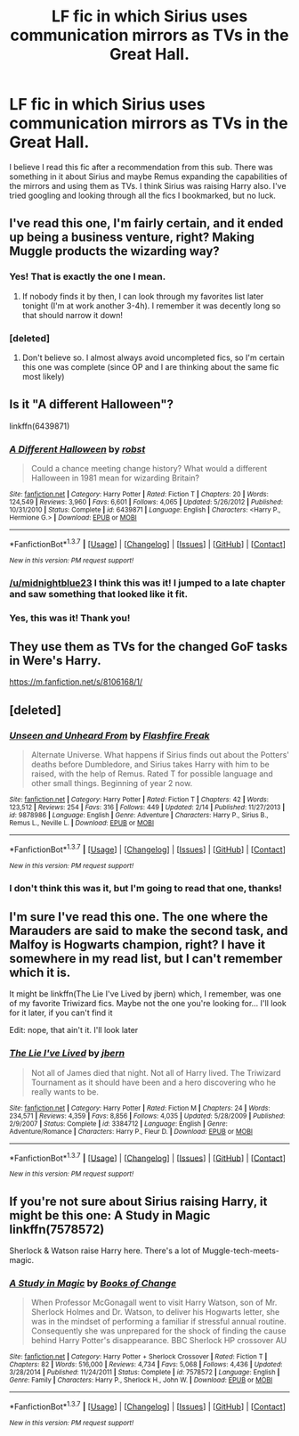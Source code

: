 #+TITLE: LF fic in which Sirius uses communication mirrors as TVs in the Great Hall.

* LF fic in which Sirius uses communication mirrors as TVs in the Great Hall.
:PROPERTIES:
:Author: midnightblue23
:Score: 9
:DateUnix: 1455923693.0
:DateShort: 2016-Feb-20
:FlairText: Request
:END:
I believe I read this fic after a recommendation from this sub. There was something in it about Sirius and maybe Remus expanding the capabilities of the mirrors and using them as TVs. I think Sirius was raising Harry also. I've tried googling and looking through all the fics I bookmarked, but no luck.


** I've read this one, I'm fairly certain, and it ended up being a business venture, right? Making Muggle products the wizarding way?
:PROPERTIES:
:Author: girlikecupcake
:Score: 3
:DateUnix: 1455925922.0
:DateShort: 2016-Feb-20
:END:

*** Yes! That is exactly the one I mean.
:PROPERTIES:
:Author: midnightblue23
:Score: 1
:DateUnix: 1455926074.0
:DateShort: 2016-Feb-20
:END:

**** If nobody finds it by then, I can look through my favorites list later tonight (I'm at work another 3-4h). I remember it was decently long so that should narrow it down!
:PROPERTIES:
:Author: girlikecupcake
:Score: 1
:DateUnix: 1455926887.0
:DateShort: 2016-Feb-20
:END:


*** [deleted]
:PROPERTIES:
:Score: 1
:DateUnix: 1455929219.0
:DateShort: 2016-Feb-20
:END:

**** Don't believe so. I almost always avoid uncompleted fics, so I'm certain this one was complete (since OP and I are thinking about the same fic most likely)
:PROPERTIES:
:Author: girlikecupcake
:Score: 1
:DateUnix: 1455929594.0
:DateShort: 2016-Feb-20
:END:


** Is it "A different Halloween"?

linkffn(6439871)
:PROPERTIES:
:Author: Starfox5
:Score: 4
:DateUnix: 1455929431.0
:DateShort: 2016-Feb-20
:END:

*** [[http://www.fanfiction.net/s/6439871/1/][*/A Different Halloween/*]] by [[https://www.fanfiction.net/u/1451358/robst][/robst/]]

#+begin_quote
  Could a chance meeting change history? What would a different Halloween in 1981 mean for wizarding Britain?
#+end_quote

^{/Site/: [[http://www.fanfiction.net/][fanfiction.net]] *|* /Category/: Harry Potter *|* /Rated/: Fiction T *|* /Chapters/: 20 *|* /Words/: 124,549 *|* /Reviews/: 3,960 *|* /Favs/: 6,601 *|* /Follows/: 4,065 *|* /Updated/: 5/26/2012 *|* /Published/: 10/31/2010 *|* /Status/: Complete *|* /id/: 6439871 *|* /Language/: English *|* /Characters/: <Harry P., Hermione G.> *|* /Download/: [[http://www.p0ody-files.com/ff_to_ebook/ffn-bot/index.php?id=6439871&source=ff&filetype=epub][EPUB]] or [[http://www.p0ody-files.com/ff_to_ebook/ffn-bot/index.php?id=6439871&source=ff&filetype=mobi][MOBI]]}

--------------

*FanfictionBot*^{1.3.7} *|* [[[https://github.com/tusing/reddit-ffn-bot/wiki/Usage][Usage]]] | [[[https://github.com/tusing/reddit-ffn-bot/wiki/Changelog][Changelog]]] | [[[https://github.com/tusing/reddit-ffn-bot/issues/][Issues]]] | [[[https://github.com/tusing/reddit-ffn-bot/][GitHub]]] | [[[https://www.reddit.com/message/compose?to=%2Fu%2Ftusing][Contact]]]

^{/New in this version: PM request support!/}
:PROPERTIES:
:Author: FanfictionBot
:Score: 2
:DateUnix: 1455929486.0
:DateShort: 2016-Feb-20
:END:


*** [[/u/midnightblue23]] I think this was it! I jumped to a late chapter and saw something that looked like it fit.
:PROPERTIES:
:Author: girlikecupcake
:Score: 1
:DateUnix: 1455929987.0
:DateShort: 2016-Feb-20
:END:


*** Yes, this was it! Thank you!
:PROPERTIES:
:Author: midnightblue23
:Score: 1
:DateUnix: 1455930391.0
:DateShort: 2016-Feb-20
:END:


** They use them as TVs for the changed GoF tasks in Were's Harry.

[[https://m.fanfiction.net/s/8106168/1/]]
:PROPERTIES:
:Author: emouse33
:Score: 2
:DateUnix: 1455925300.0
:DateShort: 2016-Feb-20
:END:


** [deleted]
:PROPERTIES:
:Score: 1
:DateUnix: 1455929205.0
:DateShort: 2016-Feb-20
:END:

*** [[http://www.fanfiction.net/s/9878986/1/][*/Unseen and Unheard From/*]] by [[https://www.fanfiction.net/u/1032457/Flashfire-Freak][/Flashfire Freak/]]

#+begin_quote
  Alternate Universe. What happens if Sirius finds out about the Potters' deaths before Dumbledore, and Sirius takes Harry with him to be raised, with the help of Remus. Rated T for possible language and other small things. Beginning of year 2 now.
#+end_quote

^{/Site/: [[http://www.fanfiction.net/][fanfiction.net]] *|* /Category/: Harry Potter *|* /Rated/: Fiction T *|* /Chapters/: 42 *|* /Words/: 123,512 *|* /Reviews/: 254 *|* /Favs/: 316 *|* /Follows/: 449 *|* /Updated/: 2/14 *|* /Published/: 11/27/2013 *|* /id/: 9878986 *|* /Language/: English *|* /Genre/: Adventure *|* /Characters/: Harry P., Sirius B., Remus L., Neville L. *|* /Download/: [[http://www.p0ody-files.com/ff_to_ebook/ffn-bot/index.php?id=9878986&source=ff&filetype=epub][EPUB]] or [[http://www.p0ody-files.com/ff_to_ebook/ffn-bot/index.php?id=9878986&source=ff&filetype=mobi][MOBI]]}

--------------

*FanfictionBot*^{1.3.7} *|* [[[https://github.com/tusing/reddit-ffn-bot/wiki/Usage][Usage]]] | [[[https://github.com/tusing/reddit-ffn-bot/wiki/Changelog][Changelog]]] | [[[https://github.com/tusing/reddit-ffn-bot/issues/][Issues]]] | [[[https://github.com/tusing/reddit-ffn-bot/][GitHub]]] | [[[https://www.reddit.com/message/compose?to=%2Fu%2Ftusing][Contact]]]

^{/New in this version: PM request support!/}
:PROPERTIES:
:Author: FanfictionBot
:Score: 1
:DateUnix: 1455929245.0
:DateShort: 2016-Feb-20
:END:


*** I don't think this was it, but I'm going to read that one, thanks!
:PROPERTIES:
:Author: midnightblue23
:Score: 1
:DateUnix: 1455930435.0
:DateShort: 2016-Feb-20
:END:


** I'm sure I've read this one. The one where the Marauders are said to make the second task, and Malfoy is Hogwarts champion, right? I have it somewhere in my read list, but I can't remember which it is.

It might be linkffn(The Lie I've Lived by jbern) which, I remember, was one of my favorite Triwizard fics. Maybe not the one you're looking for... I'll look for it later, if you can't find it

Edit: nope, that ain't it. I'll look later
:PROPERTIES:
:Author: A2i9
:Score: 1
:DateUnix: 1456062230.0
:DateShort: 2016-Feb-21
:END:

*** [[http://www.fanfiction.net/s/3384712/1/][*/The Lie I've Lived/*]] by [[https://www.fanfiction.net/u/940359/jbern][/jbern/]]

#+begin_quote
  Not all of James died that night. Not all of Harry lived. The Triwizard Tournament as it should have been and a hero discovering who he really wants to be.
#+end_quote

^{/Site/: [[http://www.fanfiction.net/][fanfiction.net]] *|* /Category/: Harry Potter *|* /Rated/: Fiction M *|* /Chapters/: 24 *|* /Words/: 234,571 *|* /Reviews/: 4,359 *|* /Favs/: 8,856 *|* /Follows/: 4,035 *|* /Updated/: 5/28/2009 *|* /Published/: 2/9/2007 *|* /Status/: Complete *|* /id/: 3384712 *|* /Language/: English *|* /Genre/: Adventure/Romance *|* /Characters/: Harry P., Fleur D. *|* /Download/: [[http://www.p0ody-files.com/ff_to_ebook/ffn-bot/index.php?id=3384712&source=ff&filetype=epub][EPUB]] or [[http://www.p0ody-files.com/ff_to_ebook/ffn-bot/index.php?id=3384712&source=ff&filetype=mobi][MOBI]]}

--------------

*FanfictionBot*^{1.3.7} *|* [[[https://github.com/tusing/reddit-ffn-bot/wiki/Usage][Usage]]] | [[[https://github.com/tusing/reddit-ffn-bot/wiki/Changelog][Changelog]]] | [[[https://github.com/tusing/reddit-ffn-bot/issues/][Issues]]] | [[[https://github.com/tusing/reddit-ffn-bot/][GitHub]]] | [[[https://www.reddit.com/message/compose?to=%2Fu%2Ftusing][Contact]]]

^{/New in this version: PM request support!/}
:PROPERTIES:
:Author: FanfictionBot
:Score: 1
:DateUnix: 1456062272.0
:DateShort: 2016-Feb-21
:END:


** If you're not sure about Sirius raising Harry, it might be this one: A Study in Magic linkffn(7578572)

Sherlock & Watson raise Harry here. There's a lot of Muggle-tech-meets-magic.
:PROPERTIES:
:Author: serenehime
:Score: 1
:DateUnix: 1456112164.0
:DateShort: 2016-Feb-22
:END:

*** [[http://www.fanfiction.net/s/7578572/1/][*/A Study in Magic/*]] by [[https://www.fanfiction.net/u/275758/Books-of-Change][/Books of Change/]]

#+begin_quote
  When Professor McGonagall went to visit Harry Watson, son of Mr. Sherlock Holmes and Dr. Watson, to deliver his Hogwarts letter, she was in the mindset of performing a familiar if stressful annual routine. Consequently she was unprepared for the shock of finding the cause behind Harry Potter's disappearance. BBC Sherlock HP crossover AU
#+end_quote

^{/Site/: [[http://www.fanfiction.net/][fanfiction.net]] *|* /Category/: Harry Potter + Sherlock Crossover *|* /Rated/: Fiction T *|* /Chapters/: 82 *|* /Words/: 516,000 *|* /Reviews/: 4,734 *|* /Favs/: 5,068 *|* /Follows/: 4,436 *|* /Updated/: 3/28/2014 *|* /Published/: 11/24/2011 *|* /Status/: Complete *|* /id/: 7578572 *|* /Language/: English *|* /Genre/: Family *|* /Characters/: Harry P., Sherlock H., John W. *|* /Download/: [[http://www.p0ody-files.com/ff_to_ebook/ffn-bot/index.php?id=7578572&source=ff&filetype=epub][EPUB]] or [[http://www.p0ody-files.com/ff_to_ebook/ffn-bot/index.php?id=7578572&source=ff&filetype=mobi][MOBI]]}

--------------

*FanfictionBot*^{1.3.7} *|* [[[https://github.com/tusing/reddit-ffn-bot/wiki/Usage][Usage]]] | [[[https://github.com/tusing/reddit-ffn-bot/wiki/Changelog][Changelog]]] | [[[https://github.com/tusing/reddit-ffn-bot/issues/][Issues]]] | [[[https://github.com/tusing/reddit-ffn-bot/][GitHub]]] | [[[https://www.reddit.com/message/compose?to=%2Fu%2Ftusing][Contact]]]

^{/New in this version: PM request support!/}
:PROPERTIES:
:Author: FanfictionBot
:Score: 1
:DateUnix: 1456112244.0
:DateShort: 2016-Feb-22
:END:
